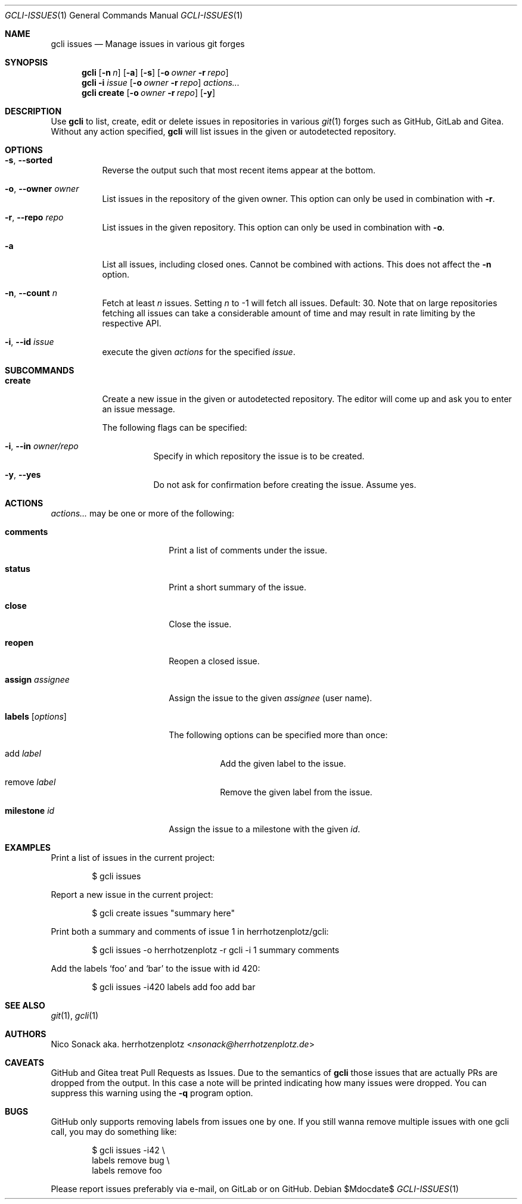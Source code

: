 .Dd $Mdocdate$
.Dt GCLI-ISSUES 1
.Os
.Sh NAME
.Nm gcli issues
.Nd Manage issues in various git forges
.Sh SYNOPSIS
.Nm
.Op Fl n Ar n
.Op Fl a
.Op Fl s
.Op Fl o Ar owner Fl r Ar repo
.Nm
.Fl i Ar issue
.Op Fl o Ar owner Fl r Ar repo
.Ar actions...
.Nm
.Cm create
.Op Fl o Ar owner Fl r Ar repo
.Op Fl y
.Sh DESCRIPTION
Use
.Nm
to list, create, edit or delete issues in repositories in various
.Xr git 1
forges such as GitHub, GitLab and Gitea. Without any action specified,
.Nm
will list issues in the given or autodetected repository.
.Sh OPTIONS
.Bl -tag -width indent
.It Fl s , -sorted
Reverse the output such that most recent items appear at the bottom.
.It Fl o , -owner Ar owner
List issues in the repository of the given owner. This option can only
be used in combination with
.Fl r .
.It Fl r , -repo Ar repo
List issues in the given repository. This option can only be used in
combination with
.Fl o .
.It Fl a
List all issues, including closed ones. Cannot be combined with
actions. This does not affect the
.Fl n
option.
.It Fl n , -count Ar n
Fetch at least
.Ar n
issues. Setting
.Ar n
to -1 will fetch all issues. Default: 30. Note that on large
repositories fetching all issues can take a considerable amount of
time and may result in rate limiting by the respective API.
.It Fl i , -id Ar issue
execute the given
.Ar actions
for the specified
.Ar issue .
.El
.
.Sh SUBCOMMANDS
.Bl -tag -width indent
.It Cm create
Create a new issue in the given or autodetected repository. The
editor will come up and ask you to enter an issue message.
.Pp
The following flags can be specified:
.Bl -tag -width indent
.It Fl i , -in Ar owner/repo
Specify in which repository the issue is to be created.
.It Fl y , -yes
Do not ask for confirmation before creating the issue. Assume yes.
.El
.El
.Sh ACTIONS
.Ar actions...
may be one or more of the following:
.Bl -tag -width "labels [options]"
.It Cm comments
Print a list of comments under the issue.
.It Cm status
Print a short summary of the issue.
.It Cm close
Close the issue.
.It Cm reopen
Reopen a closed issue.
.It Cm assign Ar assignee
Assign the issue to the given
.Ar assignee
(user name).
.It Cm labels Op Ar options
The following options can be specified more than once:
.Bl -tag -width indent
.It add Ar label
Add the given label to the issue.
.It remove Ar label
Remove the given label from the issue.
.El
.It Cm milestone Ar id
Assign the issue to a milestone with the given
.Ar id .
.El
.Sh EXAMPLES
Print a list of issues in the current project:
.Bd -literal -offset indent
$ gcli issues
.Ed
.Pp
Report a new issue in the current project:
.Bd -literal -offset indent
$ gcli create issues "summary here"
.Ed
.Pp
Print both a summary and comments of issue 1 in herrhotzenplotz/gcli:
.Bd -literal -offset indent
$ gcli issues -o herrhotzenplotz -r gcli -i 1 summary comments
.Ed
.Pp
Add the labels
.Sq foo
and
.Sq bar
to the issue with id 420:
.Bd -literal -offset indent
$ gcli issues -i420 labels add foo add bar
.Ed
.Sh SEE ALSO
.Xr git 1 ,
.Xr gcli 1
.Sh AUTHORS
.An Nico Sonack aka. herrhotzenplotz Aq Mt nsonack@herrhotzenplotz.de
.Sh CAVEATS
GitHub and Gitea treat Pull Requests as Issues. Due to the semantics
of
.Nm
those issues that are actually PRs are dropped from the output. In
this case a note will be printed indicating how many issues were
dropped. You can suppress this warning using the
.Fl q
program option.
.Sh BUGS
GitHub only supports removing labels from issues one by one. If you
still wanna remove multiple issues with one gcli call, you may do
something like:
.
.Bd -literal -offset indent
$ gcli issues -i42 \\
        labels remove bug \\
        labels remove foo
.Ed
.Pp
Please report issues preferably via e-mail, on GitLab or on GitHub.
